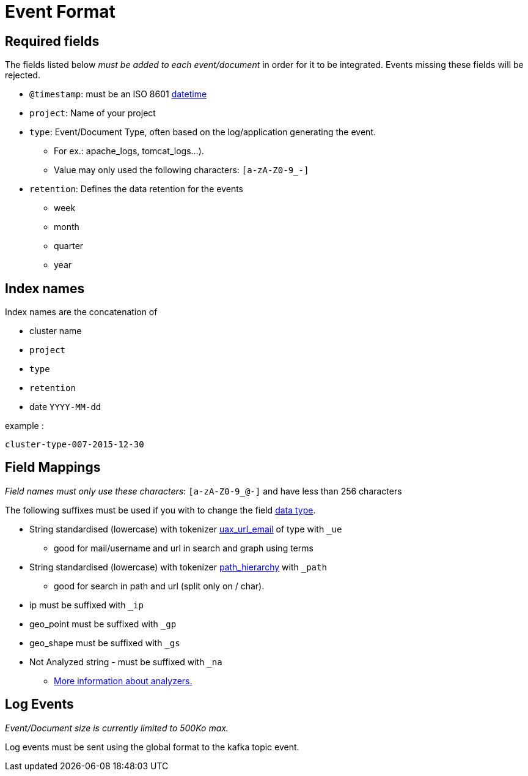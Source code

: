 = Event Format

== Required fields

The fields listed below __must be added to each event/document__ in order for it to be integrated.  Events missing these fields will be rejected.

* `@timestamp`: must be an ISO 8601 link:http://en.wikipedia.org/wiki/ISO_8601[datetime]
* `project`: Name of your project
* `type`: Event/Document Type, often based on the log/application generating the event.
** For ex.: apache_logs, tomcat_logs...).
** Value may only used the following characters: `[a-zA-Z0-9_-]`
* `retention`: Defines the data retention for the events
** week
** month
** quarter
** year

== Index names

Index names are the concatenation of

* cluster name
* `project`
* `type`
* `retention`
* date `YYYY-MM-dd`

example :

    cluster-type-007-2015-12-30


== Field Mappings

__Field names must only use these characters__: `[a-zA-Z0-9_@-]` and have less than 256 characters

The following suffixes must be used if you with to change the field link:https://www.elastic.co/guide/en/elasticsearch/reference/current/mapping-types.html[data type].

* String standardised (lowercase) with tokenizer link:https://www.elastic.co/guide/en/elasticsearch/reference/current/analysis-uaxurlemail-tokenizer.html[uax_url_email] of type  with `_ue`
** good for mail/username and url in search and graph using terms
* String standardised (lowercase) with tokenizer link:https://www.elastic.co/guide/en/elasticsearch/reference/current/analysis-pathhierarchy-tokenizer.html[path_hierarchy] with `_path`
** good for search in path and url (split only on / char).
* ip must be suffixed with `_ip`
* geo_point must be suffixed with `_gp`
* geo_shape must be suffixed with `_gs`
* Not Analyzed string - must be suffixed with `_na`
** link:https://www.elastic.co/guide/en/elasticsearch/guide/current/analysis-intro.html[More information about analyzers.]

== Log Events

__Event/Document size is currently limited to 500Ko max.__

Log events must be sent using the global format to the kafka topic event.
